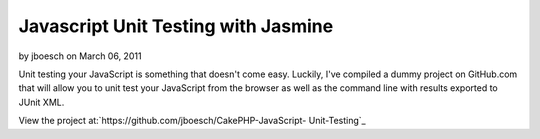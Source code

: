 Javascript Unit Testing with Jasmine
====================================

by jboesch on March 06, 2011

Unit testing your JavaScript is something that doesn't come easy.
Luckily, I've compiled a dummy project on GitHub.com that will allow
you to unit test your JavaScript from the browser as well as the
command line with results exported to JUnit XML.

View the project at:`https://github.com/jboesch/CakePHP-JavaScript-
Unit-Testing`_


.. _https://github.com/jboesch/CakePHP-JavaScript-Unit-Testing: https://github.com/jboesch/CakePHP-JavaScript-Unit-Testing
.. meta::
    :title: Javascript Unit Testing with Jasmine
    :description: CakePHP Article related to javascript,unit testing,junit,jasmine,Articles
    :keywords: javascript,unit testing,junit,jasmine,Articles
    :copyright: Copyright 2011 jboesch
    :category: articles


